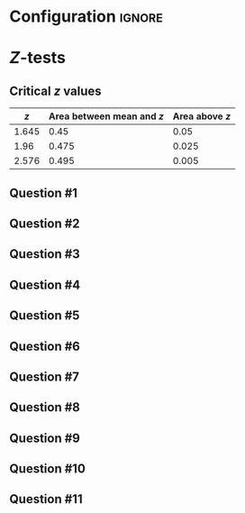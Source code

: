 * Configuration :ignore:

#+BEGIN_SRC R :session global :results value raw :exports results
printq <- dget("./R/1sample-ztest.R")
print("\\twocolumn")
#+END_SRC

* /Z/-tests

\begin{gather*}
\sigma_{\bar{X}} = \dfrac{\sigma}{\sqrt{n}} \\
z_{\textnormal{crit}} = \textnormal{the \emph{z} score with $\alpha/2$ above it} \\
z_{\textnormal{obs}} = \dfrac{\bar{X} - \mu}{\sigma_{\bar{X}}} \\
\mathit{CI}_y = \bar{X} \pm (\sigma_{\bar{X}} \times z_y) \\
z_y = \textnormal{ the \emph{z} score with } (100 - y)/100 \textnormal{ above it}
\end{gather*}

** Critical /z/ values

#+ATTR_LATEX: :booktabs t :center t :rmlines t
|-------+-------------------------+--------------|
|     /z/ | Area between mean and /z/ | Area above /z/ |
|-------+-------------------------+--------------|
| 1.645 |                    0.45 |         0.05 |
|  1.96 |                   0.475 |        0.025 |
| 2.576 |                   0.495 |        0.005 |
|-------+-------------------------+--------------|

** Question #1
#+BEGIN_SRC R :session global :results output raw :exports results
printq(TRUE, seeds[1])
#+END_SRC
** Question #2
#+BEGIN_SRC R :session global :results output raw :exports results
printq(include.answer, seeds[2])
#+END_SRC
#+BEGIN_SRC R :session global :results value raw :exports results
if (include.answer == TRUE) {
print("\\newpage")
}
#+END_SRC
** Question #3
#+BEGIN_SRC R :session global :results output raw :exports results
printq(include.answer, seeds[3])
#+END_SRC
** Question #4
#+BEGIN_SRC R :session global :results output raw :exports results
printq(include.answer, seeds[4])
#+END_SRC
** Question #5
#+BEGIN_SRC R :session global :results output raw :exports results
printq(include.answer, seeds[5])
#+END_SRC
#+BEGIN_SRC R :session global :results value raw :exports results
if (include.answer == TRUE) {
print("\\newpage")
}
#+END_SRC
** Question #6
#+BEGIN_SRC R :session global :results output raw :exports results
printq(include.answer, seeds[6])
#+END_SRC
** Question #7
#+BEGIN_SRC R :session global :results output raw :exports results
printq(include.answer, seeds[7])
#+END_SRC
** Question #8
#+BEGIN_SRC R :session global :results output raw :exports results
printq(include.answer, seeds[8])
#+END_SRC
#+BEGIN_SRC R :session global :results value raw :exports results
if (include.answer == TRUE) {
print("\\newpage")
}
#+END_SRC
** Question #9
#+BEGIN_SRC R :session global :results output raw :exports results
printq(include.answer, seeds[9])
#+END_SRC
** Question #10
#+BEGIN_SRC R :session global :results output raw :exports results
printq(include.answer, seeds[10])
#+END_SRC
** Question #11
#+BEGIN_SRC R :session global :results output raw :exports results
printq(include.answer, seeds[11])
#+END_SRC

\onecolumn
